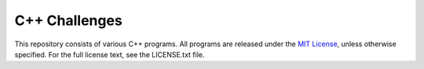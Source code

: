C++ Challenges
==============

This repository consists of various C++ programs.
All programs are released under the `MIT License <https://opensource.org/licenses/MIT>`_, unless otherwise specified. For the full license text, see the LICENSE.txt file.
